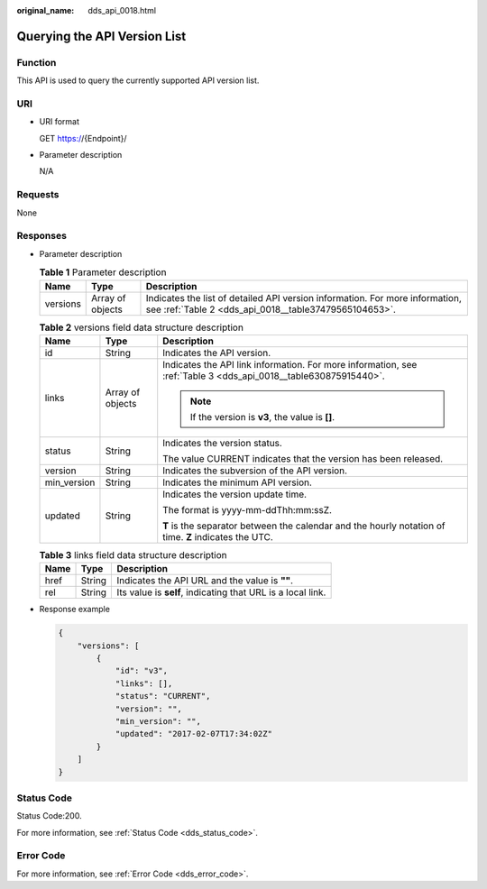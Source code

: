 :original_name: dds_api_0018.html

.. _dds_api_0018:

Querying the API Version List
=============================

Function
--------

This API is used to query the currently supported API version list.

URI
---

-  URI format

   GET https://{Endpoint}/

-  Parameter description

   N/A

Requests
--------

None

Responses
---------

-  Parameter description

   .. table:: **Table 1** Parameter description

      +----------+------------------+---------------------------------------------------------------------------------------------------------------------------------------+
      | Name     | Type             | Description                                                                                                                           |
      +==========+==================+=======================================================================================================================================+
      | versions | Array of objects | Indicates the list of detailed API version information. For more information, see :ref:`Table 2 <dds_api_0018__table37479565104653>`. |
      +----------+------------------+---------------------------------------------------------------------------------------------------------------------------------------+

   .. _dds_api_0018__table37479565104653:

   .. table:: **Table 2** versions field data structure description

      +-----------------------+-----------------------+-----------------------------------------------------------------------------------------------------------------+
      | Name                  | Type                  | Description                                                                                                     |
      +=======================+=======================+=================================================================================================================+
      | id                    | String                | Indicates the API version.                                                                                      |
      +-----------------------+-----------------------+-----------------------------------------------------------------------------------------------------------------+
      | links                 | Array of objects      | Indicates the API link information. For more information, see :ref:`Table 3 <dds_api_0018__table630875915440>`. |
      |                       |                       |                                                                                                                 |
      |                       |                       | .. note::                                                                                                       |
      |                       |                       |                                                                                                                 |
      |                       |                       |    If the version is **v3**, the value is **[]**.                                                               |
      +-----------------------+-----------------------+-----------------------------------------------------------------------------------------------------------------+
      | status                | String                | Indicates the version status.                                                                                   |
      |                       |                       |                                                                                                                 |
      |                       |                       | The value CURRENT indicates that the version has been released.                                                 |
      +-----------------------+-----------------------+-----------------------------------------------------------------------------------------------------------------+
      | version               | String                | Indicates the subversion of the API version.                                                                    |
      +-----------------------+-----------------------+-----------------------------------------------------------------------------------------------------------------+
      | min_version           | String                | Indicates the minimum API version.                                                                              |
      +-----------------------+-----------------------+-----------------------------------------------------------------------------------------------------------------+
      | updated               | String                | Indicates the version update time.                                                                              |
      |                       |                       |                                                                                                                 |
      |                       |                       | The format is yyyy-mm-ddThh:mm:ssZ.                                                                             |
      |                       |                       |                                                                                                                 |
      |                       |                       | **T** is the separator between the calendar and the hourly notation of time. **Z** indicates the UTC.           |
      +-----------------------+-----------------------+-----------------------------------------------------------------------------------------------------------------+

   .. _dds_api_0018__table630875915440:

   .. table:: **Table 3** links field data structure description

      ==== ====== ===========================================================
      Name Type   Description
      ==== ====== ===========================================================
      href String Indicates the API URL and the value is **""**.
      rel  String Its value is **self**, indicating that URL is a local link.
      ==== ====== ===========================================================

-  Response example

   .. code-block:: text

      {
          "versions": [
              {
                  "id": "v3",
                  "links": [],
                  "status": "CURRENT",
                  "version": "",
                  "min_version": "",
                  "updated": "2017-02-07T17:34:02Z"
              }
          ]
      }

Status Code
-----------

Status Code:200.

For more information, see :ref:`Status Code <dds_status_code>`.

Error Code
----------

For more information, see :ref:`Error Code <dds_error_code>`.
